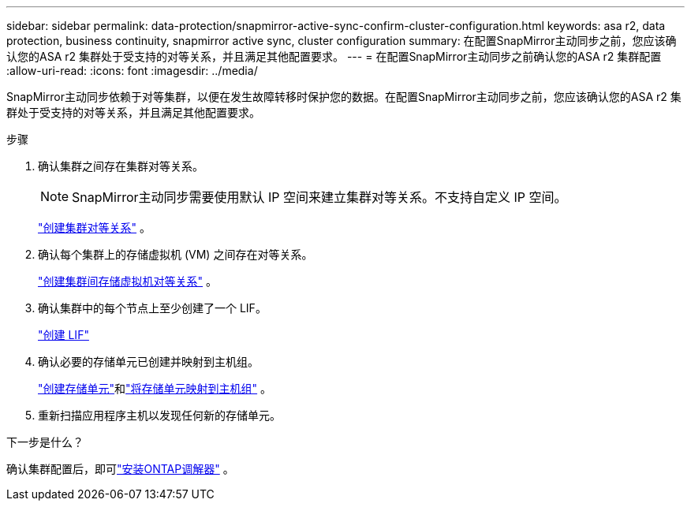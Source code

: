 ---
sidebar: sidebar 
permalink: data-protection/snapmirror-active-sync-confirm-cluster-configuration.html 
keywords: asa r2, data protection, business continuity, snapmirror active sync, cluster configuration 
summary: 在配置SnapMirror主动同步之前，您应该确认您的ASA r2 集群处于受支持的对等关系，并且满足其他配置要求。 
---
= 在配置SnapMirror主动同步之前确认您的ASA r2 集群配置
:allow-uri-read: 
:icons: font
:imagesdir: ../media/


[role="lead"]
SnapMirror主动同步依赖于对等集群，以便在发生故障转移时保护您的数据。在配置SnapMirror主动同步之前，您应该确认您的ASA r2 集群处于受支持的对等关系，并且满足其他配置要求。

.步骤
. 确认集群之间存在集群对等关系。
+

NOTE: SnapMirror主动同步需要使用默认 IP 空间来建立集群对等关系。不支持自定义 IP 空间。

+
link:snapshot-replication.html#step-1-create-a-cluster-peer-relationship["创建集群对等关系"] 。

. 确认每个集群上的存储虚拟机 (VM) 之间存在对等关系。
+
link:create-svm-peer-relationship.html["创建集群间存储虚拟机对等关系"] 。

. 确认集群中的每个节点上至少创建了一个 LIF。
+
link:../administer/manage-client-vm-access.html#create-a-lif-network-interface["创建 LIF"]

. 确认必要的存储单元已创建并映射到主机组。
+
link:../manage-data/provision-san-storage.html#create-storage-units["创建存储单元"]和link:../manage-data/provision-san-storage.html#map-the-storage-unit-to-a-host["将存储单元映射到主机组"] 。

. 重新扫描应用程序主机以发现任何新的存储单元。


.下一步是什么？
确认集群配置后，即可link:install-ontap-mediator.html["安装ONTAP调解器"] 。
